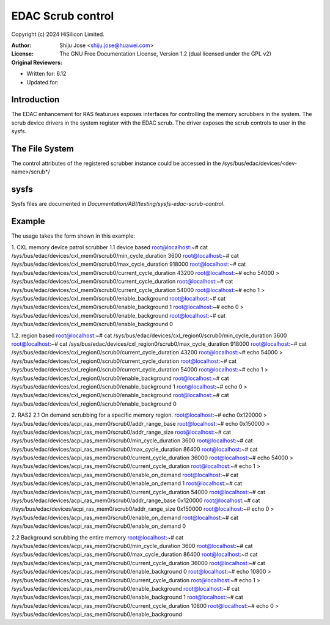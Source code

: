 .. SPDX-License-Identifier: GPL-2.0

===================
EDAC Scrub control
===================

Copyright (c) 2024 HiSilicon Limited.

:Author:   Shiju Jose <shiju.jose@huawei.com>
:License:  The GNU Free Documentation License, Version 1.2
          (dual licensed under the GPL v2)
:Original Reviewers:

- Written for: 6.12
- Updated for:

Introduction
------------
The EDAC enhancement for RAS featurues exposes interfaces for controlling
the memory scrubbers in the system. The scrub device drivers in the
system register with the EDAC scrub. The driver exposes the
scrub controls to user in the sysfs.

The File System
---------------

The control attributes of the registered scrubber instance could be
accessed in the /sys/bus/edac/devices/<dev-name>/scrub*/

sysfs
-----

Sysfs files are documented in
`Documentation/ABI/testing/sysfs-edac-scrub-control`.

Example
-------

The usage takes the form shown in this example::

1. CXL memory device patrol scrubber
1.1 device based
root@localhost:~# cat /sys/bus/edac/devices/cxl_mem0/scrub0/min_cycle_duration
3600
root@localhost:~# cat /sys/bus/edac/devices/cxl_mem0/scrub0/max_cycle_duration
918000
root@localhost:~# cat /sys/bus/edac/devices/cxl_mem0/scrub0/current_cycle_duration
43200
root@localhost:~# echo 54000 > /sys/bus/edac/devices/cxl_mem0/scrub0/current_cycle_duration
root@localhost:~# cat /sys/bus/edac/devices/cxl_mem0/scrub0/current_cycle_duration
54000
root@localhost:~# echo 1 > /sys/bus/edac/devices/cxl_mem0/scrub0/enable_background
root@localhost:~# cat /sys/bus/edac/devices/cxl_mem0/scrub0/enable_background
1
root@localhost:~# echo 0 > /sys/bus/edac/devices/cxl_mem0/scrub0/enable_background
root@localhost:~# cat /sys/bus/edac/devices/cxl_mem0/scrub0/enable_background
0

1.2. region based
root@localhost:~# cat /sys/bus/edac/devices/cxl_region0/scrub0/min_cycle_duration
3600
root@localhost:~# cat /sys/bus/edac/devices/cxl_region0/scrub0/max_cycle_duration
918000
root@localhost:~# cat /sys/bus/edac/devices/cxl_region0/scrub0/current_cycle_duration
43200
root@localhost:~# echo 54000 > /sys/bus/edac/devices/cxl_region0/scrub0/current_cycle_duration
root@localhost:~# cat /sys/bus/edac/devices/cxl_region0/scrub0/current_cycle_duration
54000
root@localhost:~# echo 1 > /sys/bus/edac/devices/cxl_region0/scrub0/enable_background
root@localhost:~# cat /sys/bus/edac/devices/cxl_region0/scrub0/enable_background
1
root@localhost:~# echo 0 > /sys/bus/edac/devices/cxl_region0/scrub0/enable_background
root@localhost:~# cat /sys/bus/edac/devices/cxl_region0/scrub0/enable_background
0

2. RAS2
2.1 On demand scrubbing for a specific memory region.
root@localhost:~# echo 0x120000 > /sys/bus/edac/devices/acpi_ras_mem0/scrub0/addr_range_base
root@localhost:~# echo 0x150000 > /sys/bus/edac/devices/acpi_ras_mem0/scrub0/addr_range_size
root@localhost:~# cat /sys/bus/edac/devices/acpi_ras_mem0/scrub0/min_cycle_duration
3600
root@localhost:~# cat /sys/bus/edac/devices/acpi_ras_mem0/scrub0/max_cycle_duration
86400
root@localhost:~# cat /sys/bus/edac/devices/acpi_ras_mem0/scrub0/current_cycle_duration
36000
root@localhost:~# echo 54000 > /sys/bus/edac/devices/acpi_ras_mem0/scrub0/current_cycle_duration
root@localhost:~# echo 1 > /sys/bus/edac/devices/acpi_ras_mem0/scrub0/enable_on_demand
root@localhost:~# cat /sys/bus/edac/devices/acpi_ras_mem0/scrub0/enable_on_demand
1
root@localhost:~# cat /sys/bus/edac/devices/acpi_ras_mem0/scrub0/current_cycle_duration
54000
root@localhost:~# cat /sys/bus/edac/devices/acpi_ras_mem0/scrub0/addr_range_base
0x120000
root@localhost:~# cat //sys/bus/edac/devices/acpi_ras_mem0/scrub0/addr_range_size
0x150000
root@localhost:~# echo 0 > /sys/bus/edac/devices/acpi_ras_mem0/scrub0/enable_on_demand
root@localhost:~# cat /sys/bus/edac/devices/acpi_ras_mem0/scrub0/enable_on_demand
0

2.2 Background scrubbing the entire memory
root@localhost:~# cat /sys/bus/edac/devices/acpi_ras_mem0/scrub0/min_cycle_duration
3600
root@localhost:~# cat /sys/bus/edac/devices/acpi_ras_mem0/scrub0/max_cycle_duration
86400
root@localhost:~# cat /sys/bus/edac/devices/acpi_ras_mem0/scrub0/current_cycle_duration
36000
root@localhost:~# cat /sys/bus/edac/devices/acpi_ras_mem0/scrub0/enable_background
0
root@localhost:~# echo 10800 > /sys/bus/edac/devices/acpi_ras_mem0/scrub0/current_cycle_duration
root@localhost:~# echo 1 > /sys/bus/edac/devices/acpi_ras_mem0/scrub0/enable_background
root@localhost:~# cat /sys/bus/edac/devices/acpi_ras_mem0/scrub0/enable_background
1
root@localhost:~# cat /sys/bus/edac/devices/acpi_ras_mem0/scrub0/current_cycle_duration
10800
root@localhost:~# echo 0 > /sys/bus/edac/devices/acpi_ras_mem0/scrub0/enable_background
